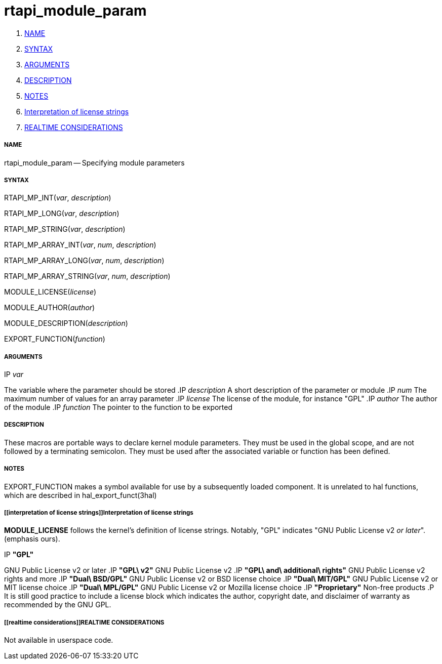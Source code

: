 rtapi_module_param
==================

. <<name,NAME>>
. <<syntax,SYNTAX>>
. <<arguments,ARGUMENTS>>
. <<description,DESCRIPTION>>
. <<notes,NOTES>>
. <<interpretation of license strings,Interpretation of license strings>>
. <<realtime considerations,REALTIME CONSIDERATIONS>>


===== [[name]]NAME

rtapi_module_param -- Specifying module parameters



===== [[syntax]]SYNTAX
RTAPI_MP_INT(__var__, __description__)

RTAPI_MP_LONG(__var__, __description__)

RTAPI_MP_STRING(__var__, __description__)

RTAPI_MP_ARRAY_INT(__var__, __num__, __description__)

RTAPI_MP_ARRAY_LONG(__var__, __num__, __description__)

RTAPI_MP_ARRAY_STRING(__var__, __num__, __description__)

MODULE_LICENSE(__license__)

MODULE_AUTHOR(__author__)

MODULE_DESCRIPTION(__description__)

EXPORT_FUNCTION(__function__)



===== [[arguments]]ARGUMENTS
.IP __var__
The variable where the parameter should be stored
.IP __description__
A short description of the parameter or module
.IP __num__
The maximum number of values for an array parameter
.IP __license__
The license of the module, for instance "GPL"
.IP __author__
The author of the module
.IP __function__
The pointer to the function to be exported



===== [[description]]DESCRIPTION
These macros are portable ways to declare kernel module parameters.  They must
be used in the global scope, and are not followed by a terminating semicolon.
They must be used after the associated variable or function has been defined.



===== [[notes]]NOTES
EXPORT_FUNCTION makes a symbol available for use by a subsequently loaded
component.  It is unrelated to hal functions, which are described in
hal_export_funct(3hal)



===== [[interpretation of license strings]]Interpretation of license strings

**MODULE_LICENSE** follows the kernel's definition of license strings.  Notably,
"GPL" indicates "GNU Public License v2 __or later__".  (emphasis ours).

.IP **"GPL"**
GNU Public License v2 or later
.IP **"GPL\ v2"**
GNU Public License v2
.IP **"GPL\ and\ additional\ rights"**
GNU Public License v2 rights and more
.IP **"Dual\ BSD/GPL"**
GNU Public License v2 or BSD license choice
.IP **"Dual\ MIT/GPL"**
GNU Public License v2 or MIT license choice
.IP **"Dual\ MPL/GPL"**
GNU Public License v2 or Mozilla license choice
.IP **"Proprietary"**
Non-free products
.P
It is still good practice to include a license block which indicates the author,
copyright date, and disclaimer of warranty as recommended by the GNU GPL.



===== [[realtime considerations]]REALTIME CONSIDERATIONS
Not available in userspace code.
